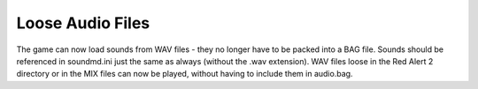 Loose Audio Files
~~~~~~~~~~~~~~~~~

The game can now load sounds from WAV files - they no longer have to
be packed into a BAG file. Sounds should be referenced in soundmd.ini
just the same as always (without the .wav extension). WAV files loose
in the Red Alert 2 directory or in the MIX files can now be played,
without having to include them in audio.bag.

.. versionadded:: 0.1
